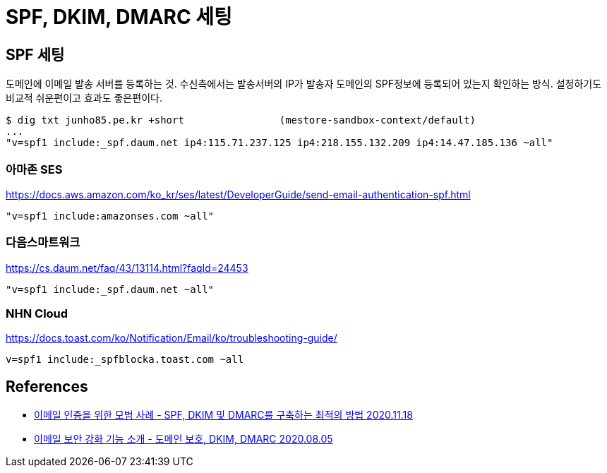 :hardbreaks:
= SPF, DKIM, DMARC 세팅

== SPF 세팅
도메인에 이메일 발송 서버를 등록하는 것. 수신측에서는 발송서버의 IP가 발송자 도메인의 SPF정보에 등록되어 있는지 확인하는 방식. 설정하기도 비교적 쉬운편이고 효과도 좋은편이다.
----
$ dig txt junho85.pe.kr +short                (mestore-sandbox-context/default)
...
"v=spf1 include:_spf.daum.net ip4:115.71.237.125 ip4:218.155.132.209 ip4:14.47.185.136 ~all"
----

=== 아마존 SES
https://docs.aws.amazon.com/ko_kr/ses/latest/DeveloperGuide/send-email-authentication-spf.html
----
"v=spf1 include:amazonses.com ~all"
----

=== 다음스마트워크
https://cs.daum.net/faq/43/13114.html?faqId=24453

----
"v=spf1 include:_spf.daum.net ~all"
----


=== NHN Cloud
https://docs.toast.com/ko/Notification/Email/ko/troubleshooting-guide/

----
v=spf1 include:_spfblocka.toast.com ~all
----


== References
* https://www.cisco.com/c/ko_kr/support/docs/security/email-security-appliance/215360-best-practice-for-email-authentication.html[이메일 인증을 위한 모범 사례 - SPF, DKIM 및 DMARC를 구축하는 최적의 방법 2020.11.18]
* https://meetup.toast.com/posts/248[이메일 보안 강화 기능 소개 - 도메인 보호, DKIM, DMARC 2020.08.05]
